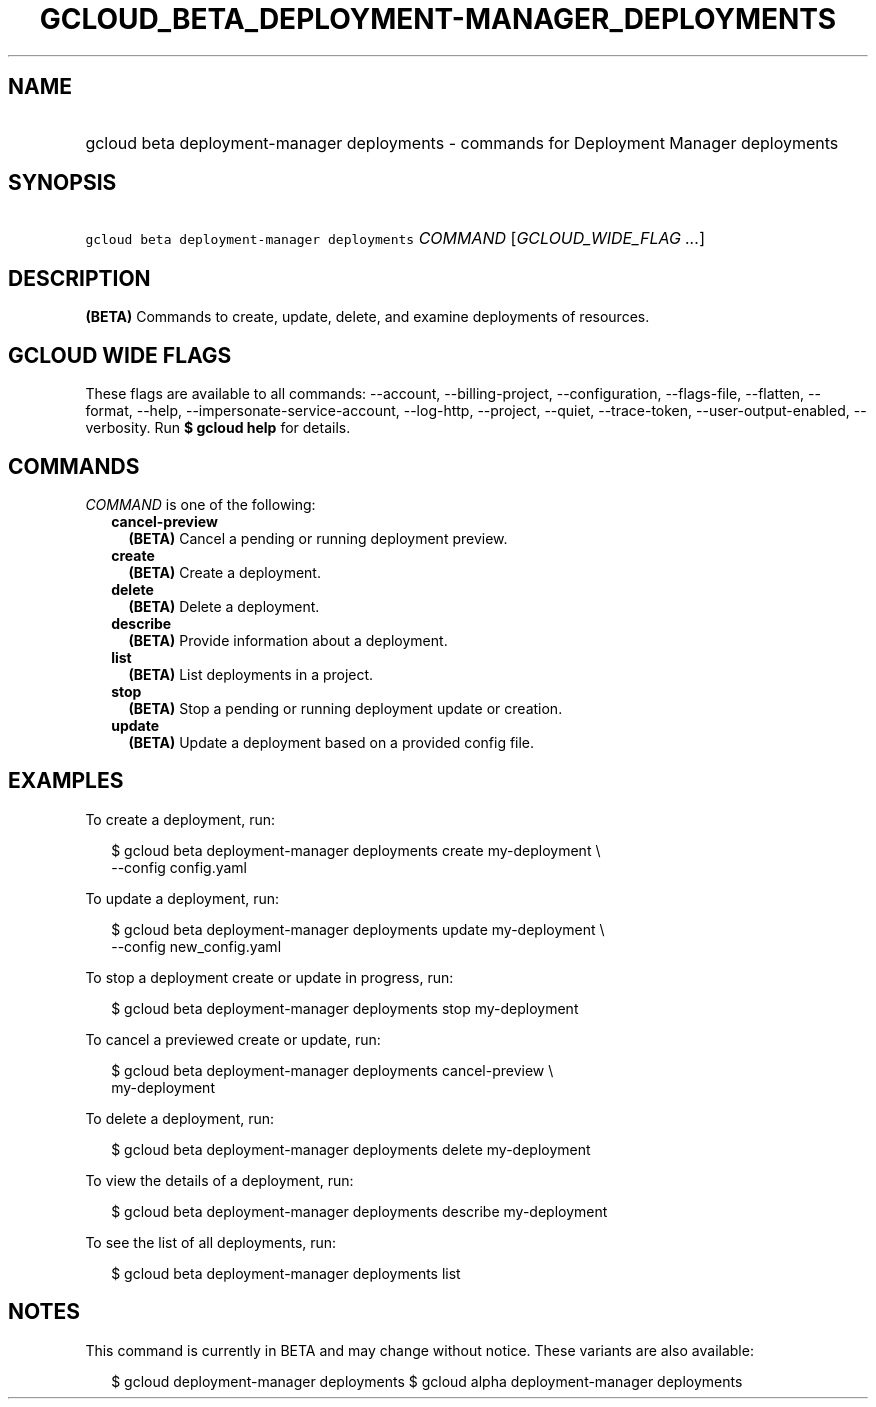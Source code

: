 
.TH "GCLOUD_BETA_DEPLOYMENT\-MANAGER_DEPLOYMENTS" 1



.SH "NAME"
.HP
gcloud beta deployment\-manager deployments \- commands for Deployment Manager deployments



.SH "SYNOPSIS"
.HP
\f5gcloud beta deployment\-manager deployments\fR \fICOMMAND\fR [\fIGCLOUD_WIDE_FLAG\ ...\fR]



.SH "DESCRIPTION"

\fB(BETA)\fR Commands to create, update, delete, and examine deployments of
resources.



.SH "GCLOUD WIDE FLAGS"

These flags are available to all commands: \-\-account, \-\-billing\-project,
\-\-configuration, \-\-flags\-file, \-\-flatten, \-\-format, \-\-help,
\-\-impersonate\-service\-account, \-\-log\-http, \-\-project, \-\-quiet,
\-\-trace\-token, \-\-user\-output\-enabled, \-\-verbosity. Run \fB$ gcloud
help\fR for details.



.SH "COMMANDS"

\f5\fICOMMAND\fR\fR is one of the following:

.RS 2m
.TP 2m
\fBcancel\-preview\fR
\fB(BETA)\fR Cancel a pending or running deployment preview.

.TP 2m
\fBcreate\fR
\fB(BETA)\fR Create a deployment.

.TP 2m
\fBdelete\fR
\fB(BETA)\fR Delete a deployment.

.TP 2m
\fBdescribe\fR
\fB(BETA)\fR Provide information about a deployment.

.TP 2m
\fBlist\fR
\fB(BETA)\fR List deployments in a project.

.TP 2m
\fBstop\fR
\fB(BETA)\fR Stop a pending or running deployment update or creation.

.TP 2m
\fBupdate\fR
\fB(BETA)\fR Update a deployment based on a provided config file.


.RE
.sp

.SH "EXAMPLES"

To create a deployment, run:

.RS 2m
$ gcloud beta deployment\-manager deployments create my\-deployment \e
    \-\-config config.yaml
.RE

To update a deployment, run:

.RS 2m
$ gcloud beta deployment\-manager deployments update my\-deployment \e
    \-\-config new_config.yaml
.RE

To stop a deployment create or update in progress, run:

.RS 2m
$ gcloud beta deployment\-manager deployments stop my\-deployment
.RE

To cancel a previewed create or update, run:

.RS 2m
$ gcloud beta deployment\-manager deployments cancel\-preview \e
    my\-deployment
.RE

To delete a deployment, run:

.RS 2m
$ gcloud beta deployment\-manager deployments delete my\-deployment
.RE

To view the details of a deployment, run:

.RS 2m
$ gcloud beta deployment\-manager deployments describe my\-deployment
.RE

To see the list of all deployments, run:

.RS 2m
$ gcloud beta deployment\-manager deployments list
.RE



.SH "NOTES"

This command is currently in BETA and may change without notice. These variants
are also available:

.RS 2m
$ gcloud deployment\-manager deployments
$ gcloud alpha deployment\-manager deployments
.RE

